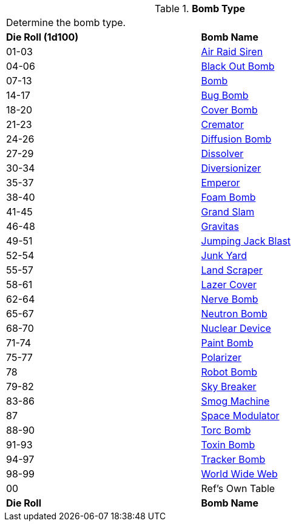 // Table 44.5 Bomb Type
.*Bomb Type*
[width="75%",cols="^,<",frame="all", stripes="even"]
|===
2+<|Determine the bomb type. 
s|Die Roll (1d100)
s|Bomb Name 

|01-03
|<<_air_raid_siren,Air Raid Siren>>

|04-06
|<<_black_out_bomb,Black Out Bomb>>

|07-13
|<<_bomb,Bomb>>

|14-17
|<<_bug_bomb,Bug Bomb>>

|18-20
|<<_cover_bomb,Cover Bomb>>

|21-23
|<<_cremator,Cremator>>

|24-26
|<<_diffusion_bomb,Diffusion Bomb>>

|27-29
|<<_dissolver,Dissolver>>

|30-34
|<<_diversionizer,Diversionizer>>

|35-37
|<<_emporer,Emperor>>

|38-40
|<<_foam_bomb,Foam Bomb>>

|41-45
|<<_grand_slam,Grand Slam>>

|46-48
|<<_gravitas,Gravitas>>

|49-51
|<<_jumping_jack_blast,Jumping Jack Blast>>

|52-54
|<<_junk_yard,Junk Yard>>

|55-57
|<<_land_scraper,Land Scraper>>

|58-61
|<<_lazer_cover,Lazer Cover>>

|62-64
|<<_nerve_bomb,Nerve Bomb>>

|65-67
|<<_neutron_bomb,Neutron Bomb>>

|68-70
|<<_nuclear_device,Nuclear Device>>

|71-74
|<<_paint_bomb,Paint Bomb>>

|75-77
|<<_polarizer,Polarizer>>

|78
|<<_robot_bomb,Robot Bomb>>

|79-82
|<<_sky_breaker,Sky Breaker>>

|83-86
|<<_smog_machine,Smog Machine>>

|87
|<<_space_modulator,Space Modulator>>

|88-90
|<<_torc_bomb,Torc Bomb>>

|91-93
|<<_toxin_bomb,Toxin Bomb>>

|94-97
|<<_tracker_bomb,Tracker Bomb>>

|98-99
|<<_world_wide_web,World Wide Web>>

|00
|Ref's Own Table

s|Die Roll
s|Bomb Name 
|===
